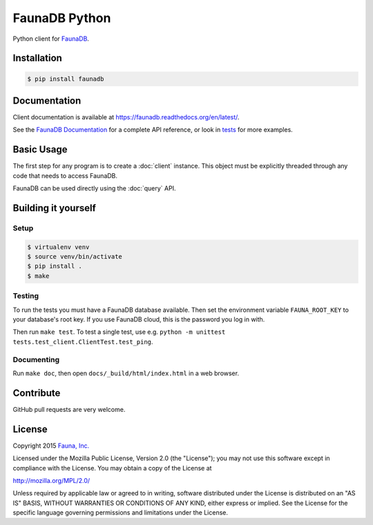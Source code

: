 FaunaDB Python
==============

Python client for `FaunaDB <https://faunadb.com>`_.


Installation
------------

.. code-block:: bash

    $ pip install faunadb


Documentation
-------------

Client documentation is available at https://faunadb.readthedocs.org/en/latest/.

See the `FaunaDB Documentation <https://faunadb.com/documentation>`_ for a complete API reference, or look in `tests`_
for more examples.


Basic Usage
-----------

The first step for any program is to create a :doc:`client` instance.
This object must be explicitly threaded through any code that needs to access FaunaDB.

FaunaDB can be used directly using the :doc:`query` API.


Building it yourself
--------------------


Setup
~~~~~

.. code-block:: bash

    $ virtualenv venv
    $ source venv/bin/activate
    $ pip install .
    $ make


Testing
~~~~~~~

To run the tests you must have a FaunaDB database available.
Then set the environment variable ``FAUNA_ROOT_KEY`` to your database's root key.
If you use FaunaDB cloud, this is the password you log in with.

Then run ``make test``.
To test a single test, use e.g. ``python -m unittest tests.test_client.ClientTest.test_ping``.


Documenting
~~~~~~~~~~~

Run ``make doc``, then open ``docs/_build/html/index.html`` in a web browser.


Contribute
----------

GitHub pull requests are very welcome.


License
-------

Copyright 2015 `Fauna, Inc. <https://faunadb.com>`_

Licensed under the Mozilla Public License, Version 2.0 (the
"License"); you may not use this software except in compliance with
the License. You may obtain a copy of the License at

`http://mozilla.org/MPL/2.0/ <http://mozilla.org/MPL/2.0/>`_

Unless required by applicable law or agreed to in writing, software
distributed under the License is distributed on an "AS IS" BASIS,
WITHOUT WARRANTIES OR CONDITIONS OF ANY KIND, either express or
implied. See the License for the specific language governing
permissions and limitations under the License.


.. _`tests`: https://github.com/faunadb/faunadb-python/blob/master/tests/

